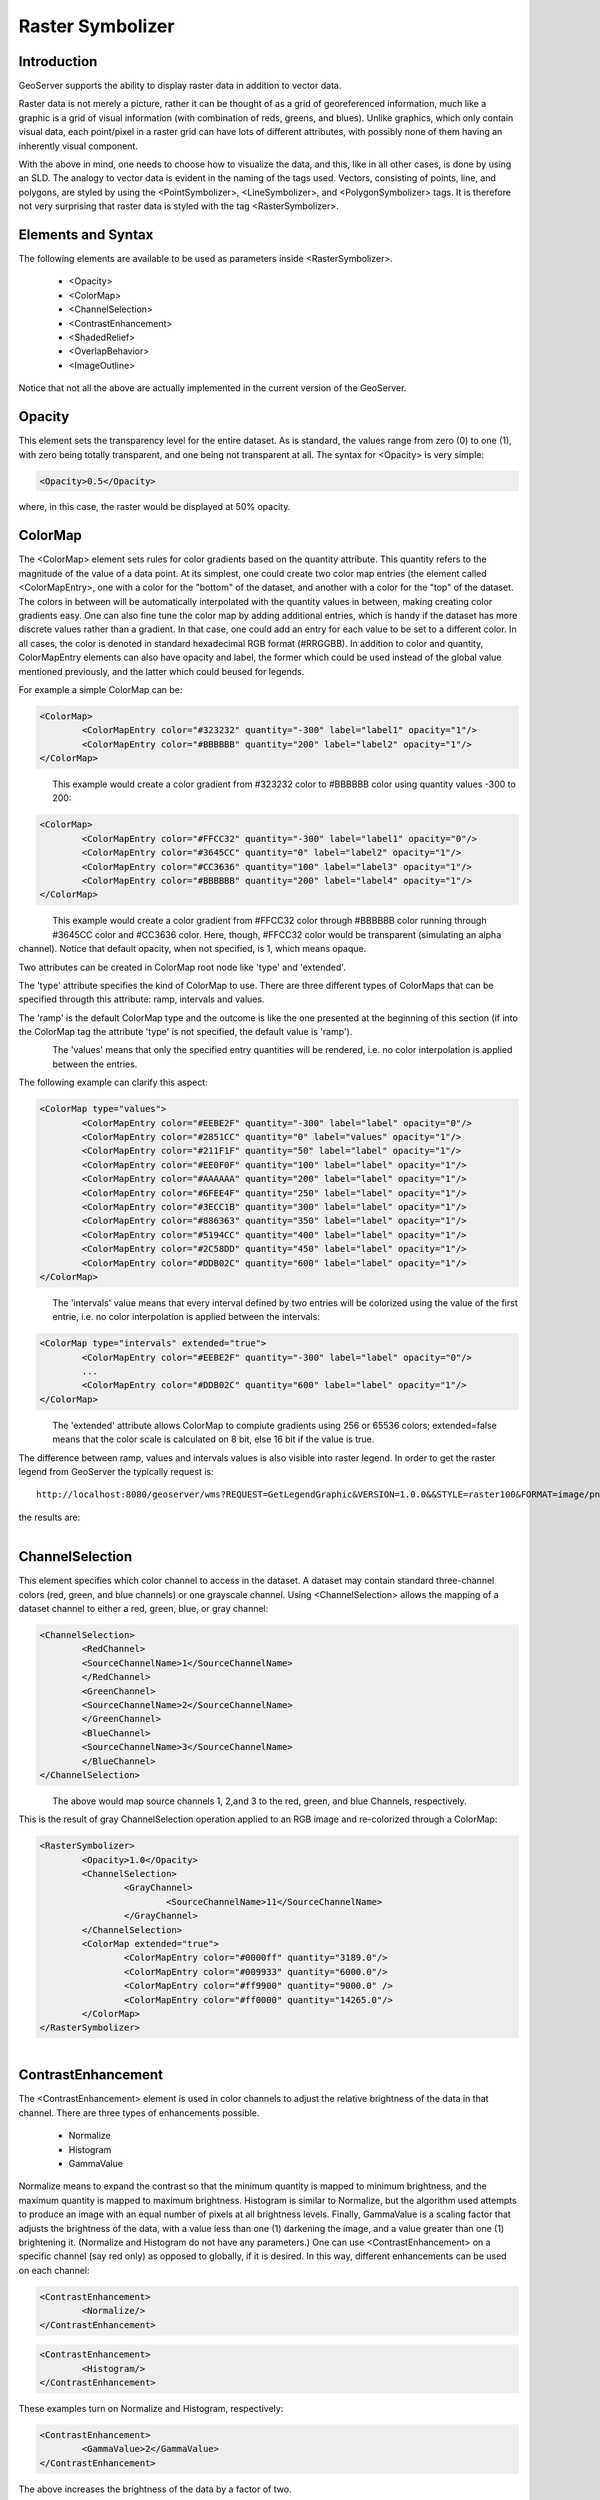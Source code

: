 .. _raster_symbolizer:

Raster Symbolizer
=================



Introduction
------------

GeoServer supports the ability to display raster data in addition to vector data.

Raster data is not merely a picture, rather it can be thought of as a grid of georeferenced information, much like a graphic is a grid of visual information (with combination of reds, greens, and blues). Unlike graphics, which only contain visual data, each point/pixel in a raster grid can have lots of different attributes, with possibly none of them having an inherently visual component.

With the above in mind, one needs to choose how to visualize the data, and this, like in all other cases, is done by using an SLD. The analogy to vector data is evident in the naming of the tags used. Vectors, consisting of points, line, and polygons, are styled by using the <PointSymbolizer>, <LineSymbolizer>, and <PolygonSymbolizer> tags. It is therefore not very surprising that raster data is styled with the tag <RasterSymbolizer>.


Elements and Syntax
-------------------

The following elements are available to be used as parameters inside <RasterSymbolizer>.

    - <Opacity>
    - <ColorMap>
    - <ChannelSelection>
    - <ContrastEnhancement>
    - <ShadedRelief>
    - <OverlapBehavior>
    - <ImageOutline>

Notice that not all the above are actually implemented in the current version of the GeoServer.

Opacity
-------

This element sets the transparency level for the entire dataset. As is standard, the values range from zero (0) to one (1), with zero being totally transparent, and one being not transparent at all. The syntax for <Opacity> is very simple:

.. code-block:: xml

	<Opacity>0.5</Opacity>


where, in this case, the raster would be displayed at 50% opacity.

ColorMap
--------

The <ColorMap> element sets rules for color gradients based on the quantity attribute. This quantity refers to the magnitude of the value of a data point. At its simplest, one could create two color map entries (the element called <ColorMapEntry>, one with a color for the "bottom" of the dataset, and another with a color for the "top" of the dataset. The colors in between will be automatically interpolated with the quantity values in between, making creating color gradients easy. One can also fine tune the color map by adding additional entries, which is handy if the dataset has more discrete values rather than a gradient. In that case, one could add an entry for each value to be set to a different color. In all cases, the color is denoted in standard hexadecimal RGB format (#RRGGBB). In addition to color and quantity, ColorMapEntry elements can also have opacity and label, the former which could be used instead of the global value mentioned previously, and the latter which could beused for legends.

For example a simple ColorMap can be:

.. code-block:: xml

	<ColorMap>
   		<ColorMapEntry color="#323232" quantity="-300" label="label1" opacity="1"/>
   		<ColorMapEntry color="#BBBBBB" quantity="200" label="label2" opacity="1"/>
	</ColorMap>

.. figure:: img/colormap1.png
   :align: left

This example would create a color gradient from #323232 color to #BBBBBB color using quantity values -300 to 200:

.. code-block:: xml

	<ColorMap>
   		<ColorMapEntry color="#FFCC32" quantity="-300" label="label1" opacity="0"/>
   		<ColorMapEntry color="#3645CC" quantity="0" label="label2" opacity="1"/>
   		<ColorMapEntry color="#CC3636" quantity="100" label="label3" opacity="1"/>
   		<ColorMapEntry color="#BBBBBB" quantity="200" label="label4" opacity="1"/>
	</ColorMap>

.. figure:: img/colormap2.png
   :align: left

This example would create a color gradient from #FFCC32 color through #BBBBBB color running through #3645CC color and #CC3636 color. Here, though, #FFCC32 color would be transparent (simulating an alpha channel). Notice that default opacity, when not specified, is 1, which means opaque.

Two attributes can be created in ColorMap root node like 'type' and 'extended'.

The 'type' attribute specifies the kind of ColorMap to use. There are three different types of ColorMaps that can be specified througth this attribute: ramp, intervals and values.

The 'ramp' is the default ColorMap type and the outcome is like the one presented at the beginning of this section (if into the ColorMap tag the attribute 'type' is not specified, the default value is 'ramp'). 

.. figure:: img/colormap3.png
   :align: left

The 'values' means that only the specified entry quantities will be rendered, i.e. no color interpolation is applied between the entries.

The following example can clarify this aspect:

.. code-block:: xml

	<ColorMap type="values">
    		<ColorMapEntry color="#EEBE2F" quantity="-300" label="label" opacity="0"/>
    		<ColorMapEntry color="#2851CC" quantity="0" label="values" opacity="1"/>
    		<ColorMapEntry color="#211F1F" quantity="50" label="label" opacity="1"/>
    		<ColorMapEntry color="#EE0F0F" quantity="100" label="label" opacity="1"/>
    		<ColorMapEntry color="#AAAAAA" quantity="200" label="label" opacity="1"/>
    		<ColorMapEntry color="#6FEE4F" quantity="250" label="label" opacity="1"/>
    		<ColorMapEntry color="#3ECC1B" quantity="300" label="label" opacity="1"/>
    		<ColorMapEntry color="#886363" quantity="350" label="label" opacity="1"/>
    		<ColorMapEntry color="#5194CC" quantity="400" label="label" opacity="1"/>
    		<ColorMapEntry color="#2C58DD" quantity="450" label="label" opacity="1"/>
    		<ColorMapEntry color="#DDB02C" quantity="600" label="label" opacity="1"/>
	</ColorMap>

.. figure:: img/colormap4.png
   :align: left

The 'intervals' value means that every interval defined by two entries will be colorized using the value of the first entrie, i.e. no color interpolation is applied between the intervals:

.. code-block:: xml

	<ColorMap type="intervals" extended="true">
    		<ColorMapEntry color="#EEBE2F" quantity="-300" label="label" opacity="0"/>
    		...
    		<ColorMapEntry color="#DDB02C" quantity="600" label="label" opacity="1"/>
	</ColorMap>   

.. figure:: img/colormap5.png
   :align: left

The 'extended' attribute allows ColorMap to compiute gradients using 256 or 65536 colors; extended=false means that the color scale is calculated on 8 bit, else 16 bit if the value is true.  

The difference between ramp, values and intervals values is also visible into raster legend. In order to get the raster legend from GeoServer the typically request is::

	http://localhost:8080/geoserver/wms?REQUEST=GetLegendGraphic&VERSION=1.0.0&&STYLE=raster100&FORMAT=image/png&WIDTH=50&HEIGHT=20&LEGEND_OPTIONS=forceRule:true&LAYER=it.geosolutions:di08032_da

the results are:

.. figure:: img/rasterlegend.png
   :align: left

ChannelSelection
----------------

This element specifies which color channel to access in the dataset. A dataset may contain standard three-channel colors (red, green, and blue channels) or one grayscale channel. Using <ChannelSelection> allows the mapping of a dataset channel to either a red, green, blue, or gray channel:

.. code-block:: xml

	<ChannelSelection>
   		<RedChannel>
      		<SourceChannelName>1</SourceChannelName>
   		</RedChannel>
   		<GreenChannel>
      		<SourceChannelName>2</SourceChannelName>
   		</GreenChannel>
   		<BlueChannel>
      		<SourceChannelName>3</SourceChannelName>
   		</BlueChannel>
	</ChannelSelection>

.. figure:: img/channelselection.png
   :align: left 

The above would map source channels 1, 2,and 3 to the red, green, and blue Channels, respectively.

This is the result of gray ChannelSelection operation applied to an RGB image and re-colorized through a ColorMap:

.. code-block:: xml

	<RasterSymbolizer>
    		<Opacity>1.0</Opacity>
    		<ChannelSelection>
        		<GrayChannel>
        			<SourceChannelName>11</SourceChannelName>
        		</GrayChannel>
    		</ChannelSelection>
    		<ColorMap extended="true">
        		<ColorMapEntry color="#0000ff" quantity="3189.0"/>
        		<ColorMapEntry color="#009933" quantity="6000.0"/>
        		<ColorMapEntry color="#ff9900" quantity="9000.0" />
        		<ColorMapEntry color="#ff0000" quantity="14265.0"/>
    		</ColorMap>
	</RasterSymbolizer>

.. figure:: img/channelselection2.png
   :align: left 

ContrastEnhancement
-------------------

The <ContrastEnhancement> element is used in color channels to adjust the relative brightness of the data in that channel. There are three types of enhancements possible.

    - Normalize
    - Histogram
    - GammaValue

Normalize means to expand the contrast so that the minimum quantity is mapped to minimum brightness, and the maximum quantity is mapped to maximum brightness. Histogram is similar to Normalize, but the algorithm used attempts to produce an image with an equal number of pixels at all brightness levels. Finally, GammaValue is a scaling factor that adjusts the brightness of the data, with a value less than one (1) darkening the image, and a value greater than one (1) brightening it. (Normalize and Histogram do not have any parameters.) One can use <ContrastEnhancement> on a specific channel (say red only) as opposed to globally, if it is desired. In this way, different enhancements can be used on each channel:

.. code-block:: xml

	<ContrastEnhancement>
   		<Normalize/>
	</ContrastEnhancement>

.. code-block:: xml

	<ContrastEnhancement>
   		<Histogram/>
	</ContrastEnhancement>

These examples turn on Normalize and Histogram, respectively:

.. code-block:: xml

	<ContrastEnhancement>
   		<GammaValue>2</GammaValue>
	</ContrastEnhancement>

The above increases the brightness of the data by a factor of two.

ShadedRelief
------------

.. warning:: Support for this elements has not been implemented yet.

The <ShadedRelief> element can be used to create a 3-D effect, by selectively adjusting brightness. This is a nice effect to use on an elevation dataset. There are two types of shaded relief possible.

    - BrightnessOnly
    - ReliefFactor

BrightnessOnly, which takes no parameters, applies shading in WHAT WAY? ReliefFactor sets the amount of exaggeration of the shading (for example, to make hills appear higher). According to the OGC SLD specification, a value of around 55 gives "reasonable results" for Earth-based datasets:

.. code-block:: xml

	<ShadedRelief>
   		<BrightnessOnly />
   		<ReliefFactor>55</ReliefFactor>
	</ShadedRelief>

The above example turns on Relief shading in WHAT WAY?

OverlapBehavior
---------------

.. warning:: Support for this elements has not been implemented yet.

Sometimes raster data is comprised of multiple image sets. Take, for example, a `satellite view of the Earth at night <http://apod.nasa.gov/apod/ap001127.html>`_ . As all of the Earth can't be in nighttime at once, a composite of multiple images are taken. These images are georeferenced, and pieced together to make the finished product. That said, it is possible that two images from the same dataset could overlap slightly, and the OverlapBehavior element is designed to determine how this is handled. There are four types of OverlapBehavior:

    - AVERAGE
    - RANDOM
    - LATEST_ON_TOP
    - EARLIEST_ON_TOP

**AVERAGE** takes each overlapping point and displays their average value. **RANDOM** determines which image gets displayed according to chance (which can sometimes result in a crisper image). **LATEST_ON_TOP** and **EARLIEST_ON_TOP** sets the determining factor to be the internal timestamp on each image in the dataset. None of these elements have any parameters, and are all called in the same way:

.. code-block:: xml

	<OverlapBehavior>
   		<AVERAGE />
	</OverlapBehavior>

The above sets the OverlapBehavior to AVERAGE.

ImageOutline
------------

.. warning:: Support for this elements has not been implemented yet.

Given the situation mentioned previously of the image composite, it is possible to style each image so as to have an outline. One can even set a fill color and opacity of each image; a reason to do this would be to "gray-out" an image. To use ImageOutline, you would define a <LineSymbolizer> or <PolygonSymbolizer> inside of the element:

.. code-block:: xml

	<ImageOutline>
   		<LineSymbolizer>
      		<Stroke>
         			<CssParameter name="stroke">#0000ff</CssParameter>
      		</Stroke>
   		</LineSymbolizer>
	</ImageOutline>

The above would create a border line (colored blue with a one pixel default thickness) around each image in the dataset.
